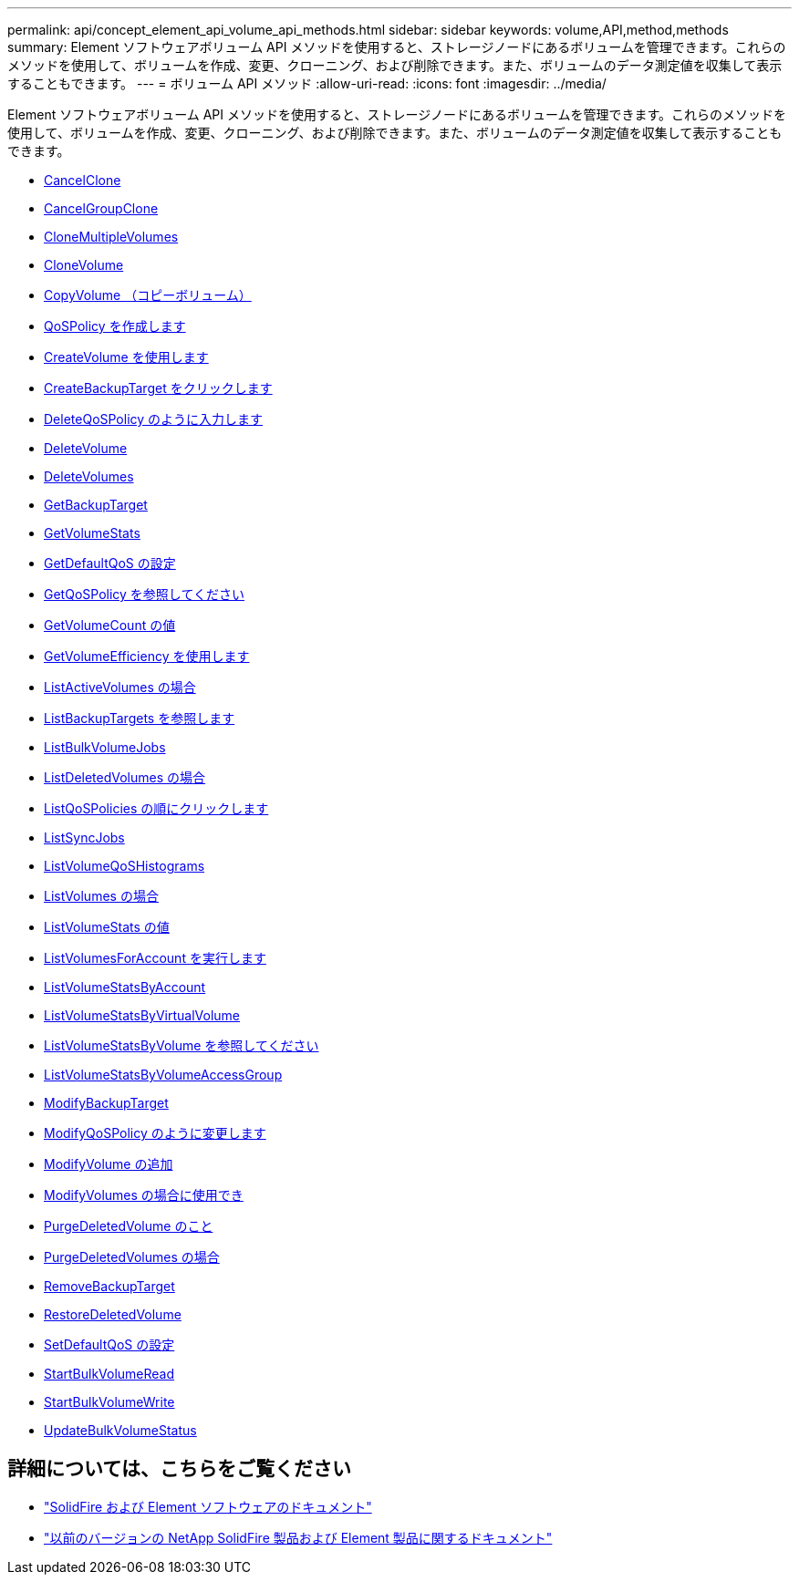 ---
permalink: api/concept_element_api_volume_api_methods.html 
sidebar: sidebar 
keywords: volume,API,method,methods 
summary: Element ソフトウェアボリューム API メソッドを使用すると、ストレージノードにあるボリュームを管理できます。これらのメソッドを使用して、ボリュームを作成、変更、クローニング、および削除できます。また、ボリュームのデータ測定値を収集して表示することもできます。 
---
= ボリューム API メソッド
:allow-uri-read: 
:icons: font
:imagesdir: ../media/


[role="lead"]
Element ソフトウェアボリューム API メソッドを使用すると、ストレージノードにあるボリュームを管理できます。これらのメソッドを使用して、ボリュームを作成、変更、クローニング、および削除できます。また、ボリュームのデータ測定値を収集して表示することもできます。

* xref:reference_element_api_cancelclone.adoc[CancelClone]
* xref:reference_element_api_cancelgroupclone.adoc[CancelGroupClone]
* xref:reference_element_api_clonemultiplevolumes.adoc[CloneMultipleVolumes]
* xref:reference_element_api_clonevolume.adoc[CloneVolume]
* xref:reference_element_api_copyvolume.adoc[CopyVolume （コピーボリューム）]
* xref:reference_element_api_createqospolicy.adoc[QoSPolicy を作成します]
* xref:reference_element_api_createvolume.adoc[CreateVolume を使用します]
* xref:reference_element_api_createbackuptarget.adoc[CreateBackupTarget をクリックします]
* xref:reference_element_api_deleteqospolicy.adoc[DeleteQoSPolicy のように入力します]
* xref:reference_element_api_deletevolume.adoc[DeleteVolume]
* xref:reference_element_api_deletevolumes.adoc[DeleteVolumes]
* xref:reference_element_api_getbackuptarget.adoc[GetBackupTarget]
* xref:reference_element_api_getvolumestats.adoc[GetVolumeStats]
* xref:reference_element_api_getdefaultqos.adoc[GetDefaultQoS の設定]
* xref:reference_element_api_getqospolicy.adoc[GetQoSPolicy を参照してください]
* xref:reference_element_api_getvolumecount.adoc[GetVolumeCount の値]
* xref:reference_element_api_getvolumeefficiency.adoc[GetVolumeEfficiency を使用します]
* xref:reference_element_api_listactivevolumes.adoc[ListActiveVolumes の場合]
* xref:reference_element_api_listbackuptargets.adoc[ListBackupTargets を参照します]
* xref:reference_element_api_listbulkvolumejobs.adoc[ListBulkVolumeJobs]
* xref:reference_element_api_listdeletedvolumes.adoc[ListDeletedVolumes の場合]
* xref:reference_element_api_listqospolicies.adoc[ListQoSPolicies の順にクリックします]
* xref:reference_element_api_listsyncjobs.adoc[ListSyncJobs]
* xref:reference_element_api_listvolumeqoshistograms.adoc[ListVolumeQoSHistograms]
* xref:reference_element_api_listvolumes.adoc[ListVolumes の場合]
* xref:reference_element_api_listvolumestats.adoc[ListVolumeStats の値]
* xref:reference_element_api_listvolumesforaccount.adoc[ListVolumesForAccount を実行します]
* xref:reference_element_api_listvolumestatsbyaccount.adoc[ListVolumeStatsByAccount]
* xref:reference_element_api_listvolumestatsbyvirtualvolume.adoc[ListVolumeStatsByVirtualVolume]
* xref:reference_element_api_listvolumestatsbyvolume.adoc[ListVolumeStatsByVolume を参照してください]
* xref:reference_element_api_listvolumestatsbyvolumeaccessgroup.adoc[ListVolumeStatsByVolumeAccessGroup]
* xref:reference_element_api_modifybackuptarget.adoc[ModifyBackupTarget]
* xref:reference_element_api_modifyqospolicy.adoc[ModifyQoSPolicy のように変更します]
* xref:reference_element_api_modifyvolume.adoc[ModifyVolume の追加]
* xref:reference_element_api_modifyvolumes.adoc[ModifyVolumes の場合に使用でき]
* xref:reference_element_api_purgedeletedvolume.adoc[PurgeDeletedVolume のこと]
* xref:reference_element_api_purgedeletedvolumes.adoc[PurgeDeletedVolumes の場合]
* xref:reference_element_api_removebackuptarget.adoc[RemoveBackupTarget]
* xref:reference_element_api_restoredeletedvolume.adoc[RestoreDeletedVolume]
* xref:reference_element_api_setdefaultqos.adoc[SetDefaultQoS の設定]
* xref:reference_element_api_startbulkvolumeread.adoc[StartBulkVolumeRead]
* xref:reference_element_api_startbulkvolumewrite.adoc[StartBulkVolumeWrite]
* xref:reference_element_api_updatebulkvolumestatus.adoc[UpdateBulkVolumeStatus]




== 詳細については、こちらをご覧ください

* https://docs.netapp.com/us-en/element-software/index.html["SolidFire および Element ソフトウェアのドキュメント"]
* https://docs.netapp.com/sfe-122/topic/com.netapp.ndc.sfe-vers/GUID-B1944B0E-B335-4E0B-B9F1-E960BF32AE56.html["以前のバージョンの NetApp SolidFire 製品および Element 製品に関するドキュメント"^]

